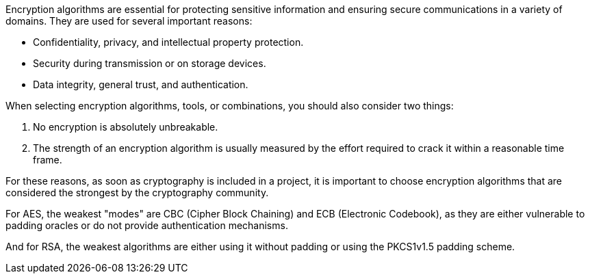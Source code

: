 Encryption algorithms are essential for protecting sensitive information and
ensuring secure communications in a variety of domains. They are used for
several important reasons:

* Confidentiality, privacy, and intellectual property protection.
* Security during transmission or on storage devices.
* Data integrity, general trust, and authentication.

When selecting encryption algorithms, tools, or combinations, you should also
consider two things:

1. No encryption is absolutely unbreakable.
2. The strength of an encryption algorithm is usually measured by the effort required to crack it within a reasonable time frame.


For these reasons, as soon as cryptography is included in a project, it is
important to choose encryption algorithms that are considered the strongest by
the cryptography community.

For AES, the weakest "modes" are CBC (Cipher Block Chaining) and ECB
(Electronic Codebook), as they are either vulnerable to padding oracles or do
not provide authentication mechanisms.

And for RSA, the weakest algorithms are either using it without padding or
using the PKCS1v1.5 padding scheme.

